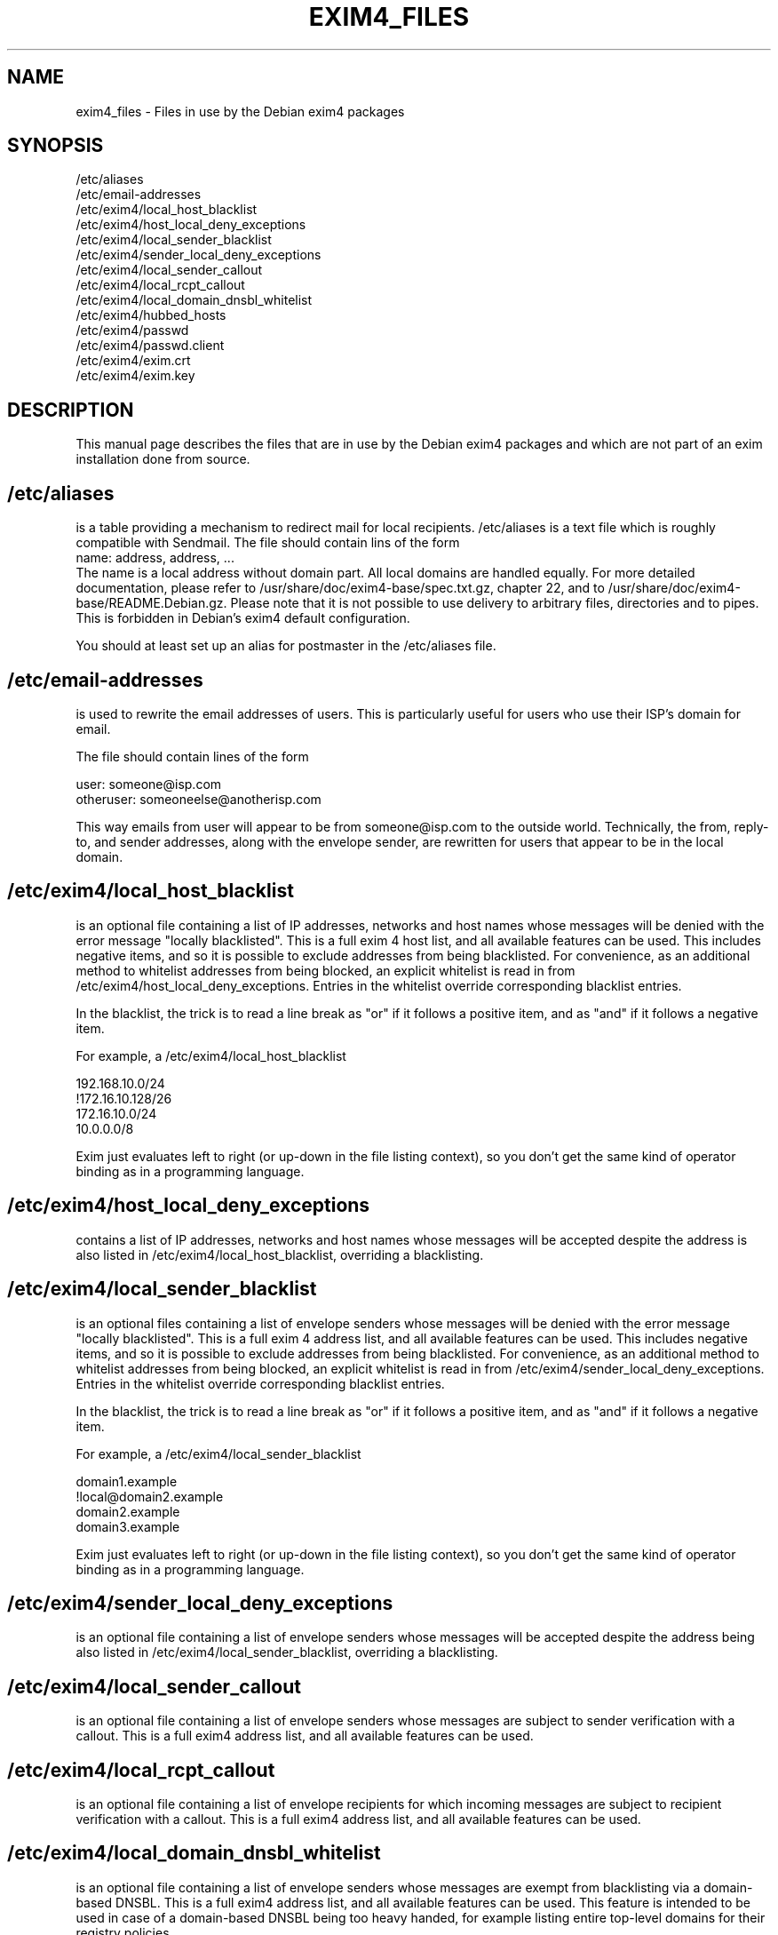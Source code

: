 .\"                                      Hey, EMACS: -*- nroff -*-
.\" First parameter, NAME, should be all caps
.\" Second parameter, SECTION, should be 1-8, maybe w/ subsection
.\" other parameters are allowed: see man(7), man(1)
.TH EXIM4_FILES 5 "Jun 21, 2006" EXIM4
.\" Please adjust this date whenever revising the manpage.
.\"
.\" Some roff macros, for reference:
.\" .nh        disable hyphenation
.\" .hy        enable hyphenation
.\" .ad l      left justify
.\" .ad b      justify to both left and right margins
.\" .nf        disable filling
.\" .fi        enable filling
.\" .br        insert line break
.\" .sp <n>    insert n+1 empty lines
.\" for manpage-specific macros, see man(7)
.\" \(oqthis text is enclosed in single quotes\(cq
.\" \(lqthis text is enclosed in double quotes\(rq
.SH NAME
exim4_files \- Files in use by the Debian exim4 packages
.SH SYNOPSIS
.br
/etc/aliases
.br
/etc/email\-addresses
.br
/etc/exim4/local_host_blacklist
.br
/etc/exim4/host_local_deny_exceptions
.br
/etc/exim4/local_sender_blacklist
.br
/etc/exim4/sender_local_deny_exceptions
.br
/etc/exim4/local_sender_callout
.br
/etc/exim4/local_rcpt_callout
.br
/etc/exim4/local_domain_dnsbl_whitelist
.br
/etc/exim4/hubbed_hosts
.br
/etc/exim4/passwd
.br
/etc/exim4/passwd.client
.br
/etc/exim4/exim.crt
.br
/etc/exim4/exim.key
.SH DESCRIPTION
This manual page describes the files that are in use by the Debian
exim4 packages and which are not part of an exim installation done
from source.
.SH /etc/aliases
is a table providing a mechanism to redirect mail for local
recipients. /etc/aliases is a text file which is roughly compatible
with Sendmail. The file should contain lins of the form
.br
name: address, address, ...
.br
The name is a local address without domain part. All local domains are
handled equally. For more detailed documentation, please refer to
/usr/share/doc/exim4-base/spec.txt.gz, chapter 22, and to
/usr/share/doc/exim4-base/README.Debian.gz. Please note that it
is not possible to use delivery to arbitrary files, directories and to
pipes. This is forbidden in Debian's exim4 default configuration.

You should at least set up an alias for postmaster in the /etc/aliases
file.
.SH /etc/email\-addresses
is used to rewrite the email addresses of users. This is particularly
useful for users who use their ISP's domain for email.

The file should contain lines of the form

.br
user: someone@isp.com
.br
otheruser: someoneelse@anotherisp.com

This way emails from user will appear to be from someone@isp.com to
the outside world. Technically, the from, reply-to, and sender
addresses, along with the envelope sender, are rewritten for users that
appear to be in the local domain.

.SH /etc/exim4/local_host_blacklist
is an optional file containing a list of IP addresses, networks and
host names whose messages will be denied with the error message
"locally blacklisted". This is a full exim 4 host list, and all
available features can be used. This includes negative items, and so
it is possible to exclude addresses from being blacklisted. For
convenience, as an additional method to whitelist addresses from being
blocked, an explicit whitelist is read in from
/etc/exim4/host_local_deny_exceptions. Entries in the whitelist override
corresponding blacklist entries.

In the blacklist, the trick is to read a line break as "or" if it
follows a positive item, and as "and" if it follows a negative item.

For example, a /etc/exim4/local_host_blacklist

.br
192.168.10.0/24
.br
!172.16.10.128/26
.br
172.16.10.0/24
.br
10.0.0.0/8

Exim just evaluates left to right (or up-down in the file listing
context), so you don't get the same kind of operator binding as in a
programming language.

.SH /etc/exim4/host_local_deny_exceptions
contains a list of IP addresses, networks and host names whose
messages will be accepted despite the address is also listed in
/etc/exim4/local_host_blacklist, overriding a blacklisting.

.SH /etc/exim4/local_sender_blacklist
is an optional files containing a list of envelope senders whose
messages will be denied with the error message "locally blacklisted".
This is a full exim 4 address list, and all available features can be
used. This includes negative items, and so it is possible to exclude
addresses from being blacklisted. For convenience, as an additional
method to whitelist addresses from being blocked, an explicit
whitelist is read in from /etc/exim4/sender_local_deny_exceptions. Entries
in the whitelist override corresponding blacklist entries.

In the blacklist, the trick is to read a line break as "or" if it
follows a positive item, and as "and" if it follows a negative item.

For example, a /etc/exim4/local_sender_blacklist

.br
domain1.example
.br
!local@domain2.example
.br
domain2.example
.br
domain3.example

Exim just evaluates left to right (or up-down in the file listing
context), so you don't get the same kind of operator binding as in a
programming language.

.SH /etc/exim4/sender_local_deny_exceptions
is an optional file containing a list of envelope senders whose messages
will be accepted despite the address being also listed in
/etc/exim4/local_sender_blacklist, overriding a blacklisting.

.SH /etc/exim4/local_sender_callout
is an optional file containing a list of envelope senders whose
messages are subject to sender verification with a callout. This is a
full exim4 address list, and all available features can be used.

.SH /etc/exim4/local_rcpt_callout
is an optional file containing a list of envelope recipients for which
incoming messages are subject to recipient verification with a
callout. This is a full exim4 address list, and all available features
can be used.

.SH /etc/exim4/local_domain_dnsbl_whitelist
is an optional file containing a list of envelope senders whose
messages are exempt from blacklisting via a domain-based DNSBL. This
is a full exim4 address list, and all available features can be used.
This feature is intended to be used in case of a domain-based DNSBL
being too heavy handed, for example listing entire top-level domains
for their registry policies.

.SH /etc/exim4/hubbed_hosts
is an optional file containing a list of route_data records which can
be used to override or augment MX information from the DNS. This is
particularly useful for mail hubs which are highest-priority MX for a
domain in the DNS but are not final destination of the messages,
passing them on to a host which is not publicly reachable, or to
temporarily fix mail routing in case of broken DNS setups.

The file should contain key-value pairs of domain pattern and route
data of the form

.br
domain: host-list options
.br
dict.ref.example:  mail-1.ref.example:mail-2.ref.example
.br
foo.example: internal.mail.example.com
.br
bar.example: 192.168.183.3

which will cause mail for foo.example to be sent to the host
internal.mail.example (IP address derived from A record only), and
mail to bar.example to be sent to 192.168.183.3.

See spec.txt chapter 20.3 through 20.7 for a more detailed explanation
of host list format and available options.

.SH /etc/exim4/passwd
contains account and password data for SMTP authentication when the
local exim is SMTP server and clients authenticate to the local exim.

The file should contain lines of the form

.br
username:crypted-password:clear-password

crypted-password is the crypt(3)-created hash of your password. You
can, for example, use the mkpasswd program from the whois package to
create a crypted password. It is recommended to use md5 hashing, with
mkpasswd \-H md5.

clear-password is only necessary if you want to offer CRAM-MD5
authentication. If you don't plan on doing so, the third column can be
omitted completely.

This file must be readable for the Debian-exim user and should not be
readable for others. Recommended file mode is root:Debian-exim 640.

.SH /etc/exim4/passwd.client
contains account and password data for SMTP authentication when exim
is authenticating as a client to some remote server.

The file should contain lines of the form

.br
target.mail.server.example:login-user-name:password

which will cause exim to use login-user-name and password when sending
messages to a server with the canonical host name
target.mail.server.example.  Please note that this does not configure
the mail server to send to (this is determined in Debconf), but only
creates the correlation between host name and authentication
credentials to avoid exposing passwords to the wrong host.

Please note that target.mail.server.example is currently the value
that exim can read from reverse DNS: It first follows the host name of
the target system until it finds an IP address, and then looks up the
reverse DNS for that IP address to use the outcome of this query (or
the IP address itself should the query fail) as index into
/etc/exim4/passwd.client.

This goes inevitably wrong if the host name of the mail server is a
CNAME (a DNS alias), or the reverse lookup does not fit the forward one.

Currently, you need to manually lookup all reverse DNS names for all
IP addresses that your SMTP server host name points to, for example by
using the host command.  If the SMTP smarthost alias expands to
multiple IPs, you need to have multiple lines for all the hosts.  When
your ISP changes the alias, you will need to manually fix that.

You may minimize this trouble by using a wild card entry or regular
expressions, thus reducing the risk of divulging the password to the
wrong SMTP server while reducing the number of necessary lines.  For a
deeper discussion, see the Debian BTS #244724.

password is your SMTP password in clear text. If you do not know about
your SMTP password, you can try using your POP3 password as a first
guess.

This file must be readable for the Debian-exim user and should not be
readable for others. Recommended file mode is root:Debian-exim 640.

.br
# example for CONFDIR/passwd.client
.br
# this will only match if the server's generic name matches exactly
.br
mail.server.example:user:password
.br
# this will deliver the password to any server
.br
*:username:password
.br
# this will deliver the password to servers whose generic name ends in
.br
# mail.server.example
.br
*.mail.server.example:user:password
.br
# this will deliver the password to servers whose generic name matches
.br
# the regular expression
.br
^smtp[0-9]*.mail.server.example:user:password
.br

.SH /etc/exim4/exim.crt
contains the certificate that exim uses to initiate TLS connections.
This is public information and can be world readable.
/usr/share/doc/exim4-base/examples/exim-gencert can
be used to generate a private key and self-signed certificate.

.SH /etc/exim4/exim.key
contains the private key belonging to the certificate in exim.crt.
This file's contents must be kept secret and should have mode
root:Debian-exim 640.  /usr/share/doc/exim4-base/examples/exim-gencert
can be used to generate a private key and self-signed certificate.

.SH BUGS
Plenty. Please report them through the Debian BTS

This manual page needs a major re-work. If somebody knows better groff
than us and has more experience in writing manual pages, any patches
would be greatly appreciated.


.SH SEE ALSO
.br
.BR exim (8),
.br
.BR update-exim4.conf(8),
.br
.BR /usr/share/doc/exim4\-base/,
.br
and for general notes and details about interaction with debconf
.BR /usr/share/doc/exim4\-base/README.Debian.gz

.SH AUTHOR
Marc Haber <mh+debian-packages@zugschlus.de> with help from Ross Boylan.

